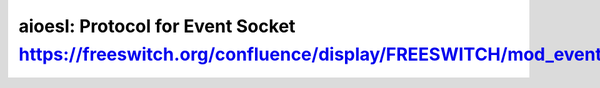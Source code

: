 ****************************************
aioesl: Protocol for Event Socket https://freeswitch.org/confluence/display/FREESWITCH/mod_event_socket
****************************************